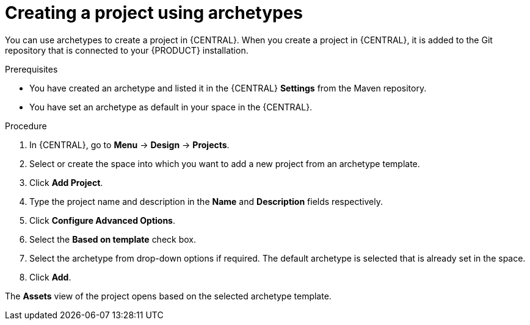 [id='managing-business-central-creating-archetype-project-proc']
= Creating a project using archetypes

You can use archetypes to create a project in {CENTRAL}. When you create a project in {CENTRAL}, it is added to the Git repository that is connected to your {PRODUCT} installation.

.Prerequisites

* You have created an archetype and listed it in the {CENTRAL} *Settings* from the Maven repository.
* You have set an archetype as default in your space in the {CENTRAL}.

.Procedure

. In {CENTRAL}, go to *Menu* -> *Design* -> *Projects*.
. Select or create the space into which you want to add a new project from an archetype template.
. Click *Add Project*.
. Type the project name and description in the *Name* and *Description* fields respectively.
. Click *Configure Advanced Options*.
. Select the *Based on template* check box.
. Select the archetype from drop-down options if required. The default archetype is selected that is already set in the space.
. Click *Add*.

The *Assets* view of the project opens based on the selected archetype template.
